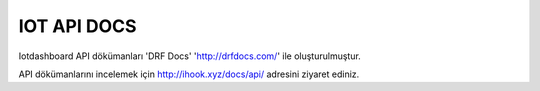 .. iotHook documentation master file, created by
   sphinx-quickstart on Tue Apr 12 04:35:14 2016.
   You can adapt this file completely to your liking, but it should at least
   contain the root `toctree` directive.

IOT API DOCS
===================================

Iotdashboard API dökümanları 'DRF Docs' 'http://drfdocs.com/' ile oluşturulmuştur.

API dökümanlarını incelemek için http://ihook.xyz/docs/api/ adresini ziyaret ediniz.



